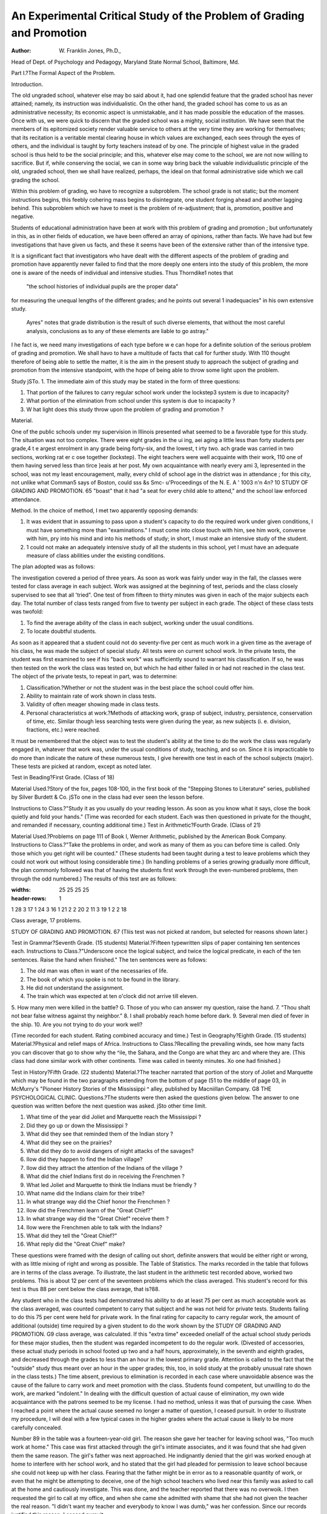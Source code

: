 An Experimental Critical Study of the Problem of Grading and Promotion
========================================================================

:Author: W. Franklin Jones, Ph.D.,

Head of Dept. of Psychology and Pedagogy, Maryland State Normal School, Baltimore, Md.

Part I.?The Formal Aspect of the Problem.

Introduction.

The old ungraded school, whatever else may bo said about it,
had one splendid feature that the graded school has never attained;
namely, its instruction was individualistic. On the other hand,
the graded school has come to us as an administrative necessity;
its economic aspect is unmistakable, and it has made possible the
education of the masses. Once with us, we were quick to discern
that the graded school was a mighty, social institution. We have
seen that the members of its epitomized society render valuable
service to others at the very time they are working for themselves;
that its recitation is a veritable mental clearing house in which
values are exchanged, each sees through the eyes of others, and the
individual is taught by forty teachers instead of by one. The
principle of highest value in the graded school is thus held to be
the social principle; and this, whatever else may come to the
school, we are not now willing to sacrifice. But if, while conserving the social, we can in some way bring back the valuable
individualistic principle of the old, ungraded school, then we shall
have realized, perhaps, the ideal on that formal administrative
side which we call grading the school.

Within this problem of grading, wo have to recognize a subproblem. The school grade is not static; but the moment instructions begins, this feebly cohering mass begins to disintegrate, one
student forging ahead and another lagging behind. This subproblem which we have to meet is the problem of re-adjustment;
that is, promotion, positive and negative.


Students of educational administration have been at work
with this problem of grading and promotion ; but unfortunately in
this, as in other fields of education, we have been offered an array
of opinions, rather than facts. We have had but few investigations
that have given us facts, and these it seems have been of the extensive rather than of the intensive type.

It is a significant fact that investigators who have dealt with
the different aspects of the problem of grading and promotion have
apparently never failed to find that the more deeply one enters
into the study of this problem, the more one is aware of the needs
of individual and intensive studies. Thus Thorndike1 notes that
  "the school histories of individual pupils are the proper data"
for measuring the unequal lengths of the different grades; and he
points out several 1 inadequacies" in his own extensive study.

  Ayres" notes that grade distribution is the result of such diverse
  elements, that without the most careful analysis, conclusions as to
  any of these elements are liable to go astray."


I he fact is, we need many investigations of each type before
w e can hope for a definite solution of the serious problem of
grading and promotion. We shall havo to have a multitude of
facts that call for further study. With 110 thought therefore of
being able to settle the matter, it is the aim in the present study to
approach the subject of grading and promotion from the intensive
standpoint, with the hope of being able to throw some light upon
the problem.

Study jSTo. 1.
The immediate aim of this study may be stated in the form
of three questions:

1. That portion of the failures to carry regular school work under the lockstep3 system is due to incapacity?
2. What portion of the elimination from school under this system is due to incapacity ?
3. W hat light does this study throw upon the problem of grading and promotion ?

Material.

One of the public schools under my supervision in Illinois
presented what seemed to be a favorable type for this study. The
situation was not too complex. There were eight grades in the
ui ing, a\ei aging a little less than forty students per grade,4
t e argest enrolment in any grade being forty-six, and the lowest,
t irty two. ach grade was carried in two sections, working
rat er c ose together (lockstep). The eight teachers were well
acquainte with their work, 110 one of them having served less than
tirce }eais at her post. My own acquaintance with nearly every
ami 3, lepresented in the school, was not my least encouragement,
mally, every child of school age in the district was in attendance ; for this city, not unlike what Comman5 says of Boston, could
sss &s Smc- u\
'Proceedings of the N. E. A ' 1003 n'n 4n? 10
STUDY OF GRADING AND PROMOTION. 65
"boast" that it had "a seat for every child able to attend," and
the school law enforced attendance.

Method.
In the choice of method, I met two apparently opposing
demands:

1. It was evident that in assuming to pass upon a student's capacity to do the required work under given conditions, I must have something more than "examinations." I must come into close touch with him, see him work, converse with him, pry into his mind and into his methods of study; in short, I must make an intensive study of the student.
2. 1 could not make an adequately intensive study of all the students in this school, yet I must have an adequate measure of class abilities under the existing conditions.

The plan adopted was as follows:

The investigation covered a period of three years. As soon
as work was fairly under way in the fall, the classes were tested
for class average in each subject. Work was assigned at the beginning of test, periods and the class closely supervised to see that all
'tried". One test of from fifteen to thirty minutes was given in
each of the major subjects each day. The total number of class
tests ranged from five to twenty per subject in each grade. The
object of these class tests was twofold:

1. To find the average ability of the class in each subject, working under the usual conditions.
2. To locate doubtful students.

As soon as it appeared that a student could not do seventy-five
per cent as much work in a given time as the average of his class,
he was made the subject of special study. All tests were on
current school work. In the private tests, the student was first
examined to see if his "back work" was sufficiently sound to
warrant his classification. If so, he was then tested on the work
the class was tested on, but which he had either failed in or had
not reached in the class test. The object of the private tests, to
repeat in part, was to determine:

1. Classification.?Whether or not the student was in the best place the school could offer him.
2. Ability to maintain rate of work shown in class tests.
3. Validity of often meager showing made in class tests.
4. Personal characteristics at work.?Methods of attacking work, grasp of subject, industry, persistence, conservation of time, etc. Similar though less searching tests were given during the year, as new subjects (i. e. division, fractions, etc.) were reached.

It must be remembered that the object was to test the student's ability at the time to do the work the class was regularly
engaged in, whatever that work was, under the usual conditions of
study, teaching, and so on. Since it is impracticable to do more
than indicate the nature of these numerous tests, I give herewith
one test in each of the school subjects (major). These tests are
picked at random, except as noted later.

Test in Beading?First Grade.
(Class of 18)

Material Used.?Story of the fox, pages 108-100, in the first
book of the "Stepping Stones to Literature" series, published by
Silver Burdett & Co. jSTo one in the class had ever seen the lesson
before.

Instructions to Class.?"Study it as you usually do your
reading lesson. As soon as you know what it says, close the book
quietly and fold your hands." (Time was recorded for each student. Each was then questioned in private for the thought, and
remanded if necessary, counting additional time.)
Test in Arithmetic?Fourth Grade.
(Class of 21)

Material Used.?Problems on page 111 of Book I, Werner
Arithmetic, published by the American Book Company.
Instructions to Class.?"Take the problems in order, and
work as many of them as you can before time is called. Only
those which you get right will be counted." (These students had
been taught during a test to leave problems which they could not
work out without losing considerable time.)
(In handling problems of a series growing gradually more
difficult, the plan commonly followed was that of having the students first work through the even-numbered problems, then through
the odd numbered.) The results of this test are as follows:

.. list-table:: Results
:widths: 25 25 25 25
:header-rows: 1

1   28 3   17
1   24 3   16
1   21 2
2   20 2   11
3   19 1   2
2   18

Class average, 17 problems.

STUDY OF GRADING AND PROMOTION. 67
(Tliis test was not picked at random, but selected for reasons shown later.)

Test in Grammar?Seventh Grade.
(15 students)
Material.?Fifteen typewritten slips of paper containing ten
sentences each.
Instructions to Class.?"Underscore once the logical subject,
and twice the logical predicate, in each of the ten sentences. Raise
the hand when finished."
The ten sentences were as follows:

1. The old man was often in want of the necessaries of life.
2. The book of which you spoke is not to be found in the library.
3. He did not understand the assignment.
4. The train which was expected at ten o'clock did not arrive till eleven.
5. How many men were killed in the battle?
G. Those of you who can answer my question, raise the hand.
7. "Thou shalt not bear false witness against thy neighbor."
8. I shall probably reach home before dark.
9. Several men died of fever in the ship.
10. Are you not trying to do your work well?

(Time recorded for each student. Rating combined accuracy and time.)
Test in Geography?Eighth Grade.
(15 students)
Material.?Physical and relief maps of Africa.
Instructions to Class.?Recalling the prevailing winds, see
how many facts you can discover that go to show why the ^ile,
the Sahara, and the Congo are what they arc and where they are.
(This class had done similar work with other continents.
Time was called in twenty minutes. Xo one had finished.)

Test in History?Fifth Grade.
(22 students)
Material.?The teacher narrated that portion of the story of
Joliet and Marquette which may be found in the two paragraphs
extending from the bottom of page (51 to the middle of page 03,
in McMurry's "Pioneer History Stories of the Mississippi ^ alley,
published by Macniillan Company.
G8 THE PSYCHOLOGICAL CLINIC.
Questions.?The students were then asked the questions given
below. The answer to one question was written before the next
question was asked. jSto other time limit.

1. What time of the year did Joliet and Marquette reach the Mississippi ?
2. Did they go up or down the Mississippi ?
3. What did they see that reminded them of the Indian story ?
4. What did they see on the prairies?
5. What did they do to avoid dangers of night attacks of the savages?
6. IIow did they happen to find the Indian village?
7. IIow did they attract the attention of the Indians of the village ?
8. What did the chief Indians first do in receiving the Frenchmen ?
9. What led Joliet and Marquette to think tlie Indians must be friendly ?
10. What name did the Indians claim for their tribe?
11. In what strange way did the Chief honor the Frenchmen ?
12. IIow did the Frenchmen learn of the "Great Chief?"
13. In what strange way did the "Great Chief" receive them ?
14. IIow were the Frenchmen able to talk with the Indians?
15. What did they tell the "Great Chief?"
16. What reply did the "Great Chief" make?

These questions were framed with the design of calling out
short, definite answers that would be either right or wrong, with
as little mixing of right and wrong as possible.
The Table of Statistics.
The marks recorded in the table that follows are in terms of
the class average. To illustrate, the last student in the arithmetic
test recorded above, worked two problems. This is about 12 per
cent of the seventeen problems which the class averaged. This
student's record for this test is thus 88 per cent below the class
average, that is?88.

Any student who in the class tests had demonstrated his
ability to do at least 75 per cent as much acceptable work as the
class averaged, was counted competent to carry that subject and
he was not held for private tests. Students failing to do this 75
per cent were held for private work. In the final rating for capacity to carry regular work, the amount of additional (outside)
time required by a given student to do the work shown by the
STUDY OF GRADING AND PROMOTION. G9
class average, was calculated. If this "extra time" exceeded onelialf of the actual school study periods for these major studies,
then the student was regarded incompetent to do the regular work.
(Divested of accessories, these actual study periods in school footed
up two and a half hours, approximately, in the seventh and eighth
grades, and decreased through the grades to less than an hour in
the lowest primary grade. Attention is called to the fact that the
"outside" study thus meant over an hour in the upper grades;
this, too, in solid study at the probably unusual rate shown in the
class tests.)
The time absent, previous to elimination is recorded in each
case where unavoidable absence was the cause of the failure to
carry work and meet promotion with the class. Students found
competent, but unwilling to do the work, are marked "indolent."
In dealing with the difficult question of actual cause of elimination, my own wide acquaintance with the patrons seemed to be
my license. I had no method, unless it was that of pursuing the
case. When I reached a point where the actual cause seemed no
longer a matter of question, I ceased pursuit. In order to illustrate my procedure, I will deal with a few typical cases in the
higher grades where the actual cause is likely to be more carefully
concealed.

Number 89 in the table was a fourteen-year-old girl. The
reason she gave her teacher for leaving school was, "Too much
work at home." This case was first attacked through the girl's
intimate associates, and it was found that she had given them the
same reason. The girl's father was next approached. He indignantly denied that the girl was worked enough at home to interfere with her school work, and ho stated that the girl had pleaded
for permission to leave school because she could not keep up with
her class. Fearing that the father might be in error as to a reasonable quantity of work, or even that he might be attempting to
deceive, one of the high school teachers who lived near this family
was asked to call at the home and cautiously investigate. This
was done, and the teacher reported that there was no overwoik.
I then requested the girl to call at my office, and when she came
she admitted with shame that she had not given the teacher the
real reason. "I didn't want my teacher and everybody to know I
was dumb," was her confession. Since our records justified this
reason, I ceased pursuit.

Number 97 was a sixteen-year-old girl. ITer father came to
withdraw her from attendance because "she is too lazy for am use
in school." Tliis mail was an alderman, high spirited, and I feared
he was concealing what he really knew. The girl had come all
the way up through our grades, and the teachers were called on for
opinions. There was not one of the teachers who thought the girl
actually lazy, but the consensus of opinion was that she was only
"a fair worker and very dull in arithmetic." The girl was then
called and asked for a reason. She hesitatingly said, "My father
says I am too lazy." "But what do you say ?" was asked. In
sobs and in fragments came the answer, "I have tried hard to do
my work, but you know I can't." I felt that I did know this, and
I gave my assent.

Number 90 was a thirteen-year-old boy, native born but of
foreign parentage. He had been a good worker in school until
the last year. He left in January, at the end of the sixteenth
week of school. He gave "work" as his reason for leaving. The
coincident facts were noted that lie left school just as soon as the
sixteen weeks school law at that time permitted, and that he would
be fourteen before the beginning of another school year. Our
records showed that this was the third instance of the kind in this
family. The boy really went to work in his brother's harness shop,
and remained at work. The brother stated that the family felt
that the boy knew enough to enable him to "make his way." It
was thus not only evident that the boy actually left school to go to
work, but also that this knowledge that he was to leave was the
cause of his failure to carry his school work. (This case coincides with Falkner's0 findings that some students "anticipate the
fourteenth birthday.

Under the heading, "Reasons for failure," in the table, are
given reasons other than that of incapacity. Records of students
whose failures were due to absence, are not given, since they would
only complicate the records needed. The list contains the names
of the entire number of students who failed to carry school work
during one or more of the three years covered by the investigation.
Absence that could well have been avoided is marked by the
abbreviation "Av." The number after the word "Absence" indicates the approximate number of weeks. Ages in all cases are
computed up to the first of January of the school year in which
the failure occurred.

(Since the number of eliminations from death would not here
alter conclusions, they are not thrown out. Strange though it
mav seem, the school was blamed (bv the girl's father) for the
case of child-marriage; hence the case is allowed to stand.)

All told, forty-nine out of the one hundred and two failures
were due to incapacity; and twenty-seven out of fifty-eight alleged
reasons for leaving school agreed with the actual facts.
Significant Facts Revealed by This Table of Results.

1. About one-half of the failures to carry work in this school under the lockstep system were due to incapacity to do the required work. (49 out of 102.)
2. About one-third of all eliminations were due to incapacity to do the work under existing conditions. (19 out of 58.)
3. Over one-half of all eliminations came from students who had failed to carry their work. (34 out of 58).
4. One out of three failing students left school. (34 out of 102.)
5. One out of thirty-three non-failing students left school. (24 out of 837.)
6. Alleged reasons for leaving school were about as often false as true. (27 out of 58.)

Comparison of Results ivitli Those of Other Investigations.
-----–------------------------------------------------------

We may now compare the results of this study with those of
some of the recent investigations of the extensive types (I know
of no similar investigations of the intensive type; none, at least,
have been published).

Ayres7 found that on the average, death eliminates each year
about three-tenths of one per cent of the students enrolled (27 out
of 1000 in eight years). My tables show four-tenths of one per
cent (4 out of an average enrolment of 313 for three years). The
difference is slight, but the enrolment upon which my figures are
based is too small to offer anything more than a mere comparison
in this respect. Ayres found that "for each 1000 children in the
first grade, no more than 871" reach the eighth grade. My study
shows 803 out of 1000 (122 enrolled in the first grade and 9S in
the eighth). Neither my own figures nor those of Ayres are quite
reliable here, since they arc not based on the history of individual
cases. Ayres found that one-fifth of the students enrolled fail to
be promoted, Thorndike8 found one-seventh, and my figures show
one-ninth (102 out of 9159). As to the number of students lea^ng
school, the results of Ayres and of Thorndike are hardly comparable with my own, since the recent compulsory school attendance
law of Illinois holds the child in school until he is sixteen years
'The Psychological Clinic, Vol. II, pp. 121-133.
?The Psychological Clinic, Vol. Ill, p. 8.
TEE PSYCHOLOGICAL CLINIC.
48
Age.
1st
grade
6?7
8?6
6?6
6?7
6?5
6?8
7?6
7?1
6?5
7?2
7?1
13?6
6?:
6?5
2nd
grade
9?5
7?7
7?9
8?0
8?1
7?5
7?7
14?1
7?6
7?5
3rd
grade
8?5
9?1
8?9
8?6
8?8
8?4
8?7
9?1
11?1
9?4
10?2
4th
grade
11?6
9?5
9?4
10?1
10?2
13?4
13?1
9?5
9?5
10?1
9?6
9?8
9?5
5th
grade
12?7
10?5
10?6
12?8
11?1
10?6
13?4
10?4
10?9
13?8
10?9
11?1
10?6
10?8
12?7
ojs
.5 "Si
?
-35
-50
-37
-34
-37
-51
-35
3
-67
-43
7
-14
-43
_ 2
-37
10
-32
-24
-20
-38
-15
-18
-29
3
-20
-20
-21
' 12
-16
-18
- 3
-78
-12
-18
-4J
-53
-37
-88*
-32
-55
-32
-28
-35
-14
-26
- 8 -55
4 -24
-51 -29
o cs
0) S
IS
S ?
1-J
-38
- 7
-41
4
-38
-34
-43
-51
-23
-38
-54
- 5
-38
-58
-12
-16
-57
-19
-50
-13
(Nervous)
-15
-44
-39
-30
56
50 -31
-12
- 3
-49
-41
-34
-40
-32
-14

Reasons for
failure other
than incapacity.
(Omissions and
'Defective'' mean
incompetent.)
Absence  4
Absence 12
Indolence.
Absence Av
Absence....
Absence A v.
Absence Av.
Absence  8
Absence 11
Absence Av.
Mind Wanderer.
Absence  7
Mind Wanderer.
Absence Av.
Absence  5
Absence 9
Indolence.
Defective.
Absence 4
Absence Av
Defective
-11 Indolence.
-32
Absence
Absence Av.
Absence A v.
, Absence Av.
-30
-48 1
69 Absence 14
... Defective.
... I Absence 6
-12
Absence  9
Absence..
-30 J lndolenco.
-18
9 ' Indolence.
-41
Absence..
8 Indolence.
-40
-42
-i9
-42
Absence  7
\bsence  8
-19 I Indolence.
"8 J
Withdrawn for time.
Elim.
Elim.
Elim.
Elim.
Elim.
Work.
Too old.
Moved away
Eyes bad
Incap.
Incap.
Incap.
Won't study, then must
work.
Elim.
Elim.
Withdrawn for time.
Knows
enough.
Work
Elim. .
Death.
Elim. .
Elim. .
Elim . .
Trv St. Albans
Inappre.
Incap.
Incap.
Can't get nlong with
teacher.
Needed at
homo
Moved away Incap
Incap.
Record of single test.
STUDY OF GRADING AND PROMOTION. 73
Age.
6th
grade
14?6
11?7
13?1
11?G
13?7
13?5
14?1
11?6
13?1
11?5
11?8
14?1
7th
grade
14?0
12?6
13?2
12?8
14?3
12?8
13?3
12?7
12?9
13?2
14?2
12?6
12
14
8th
grade
13?6
13?8
15?1
13?5
14?3
13?6
13?5
16?1
15
13?5
14?9
13?8
13?8
Grade.
Year.
First
Second
Third
-32
-39
6
-20
-24
-12
-11
- 8
-40
-41
-24
-32
-33
-20
-57
-21
-29
M ?3
a 8
SrJ
h)
-38
-22
-17
-45
St. Vitus *
-43
-41
-53
38
-54
4
-54
1
-10
-69
-5i
-72
-35
-10
-29
-43
-37
-26
-14
-83
-39
-28
-56
-23,
-34
-30
- 5
-18
-15
-48
-55
-16
-46
-29
-40
-23
-36
-28
-47
13
- 7
-32
-30
-38
-39
-29
-52
-46
-24

Reasons for
failure other
than incapacity
(Omissions and
'Defective" mean!
incompetent.)
Absence....
Indolence.
Absence Av.
Absence Av.
Absence....
Absence Av.
Indolence
Indolence
Indolence.
Absence 17
Absence  5
Absence Av
Absence 8
Elim
Elim
Elim
Elim
Elim
Elim
Elim
Elim
Elim....
Elim....
Elim
Expelled.
Elim
Elim
Eliin
Better go to
work
Work
Work
Work
Work
Work
Can't keep up
Indolence i Elii
Indolence.
Absence.
Absence Av.
Absence
Incap.
Work.
Work.
Work.
Incap.
Incap.
Incap.
Won't work in school, try
something else.
Work . ..
Work ...
Too lazy
Work ..
Married.
Too much
work at home
Work ....
Too slow
Work
Work
Too lazy ...
Can't keep up
Too slow ...
Elim.
Elim.
Elim.
Elim .
Elim.
Elim
Moved away without
warning
Work.
Incap.
Incap.
Work.
Incap.
Work.
Incap.
Incap.
Work.
Incap.
Incap.
Incap.
Unknown.
CONDENSED STATISTICS FROM THE FOREGOING TABLE.
(with additional facts)
Enrolment.
First Year. Second Year. Third Year.
36
37
39
42
41
42
33
32
302
Enrolled.
302
315
322
939
42
38
42
39
45
43
32
34
Failures.
30
35
37
102
44
40
38
46
40
45
37
32
322
Total.
122
115
119
127
126
Eliminated.
9
130 I 10
102 13
98 H
939 I 58
Carried and
eliminated.
7
10
24
Failed and
eliminated.
10
12
12
34
Total
eliminated.
17
19
22
58
Per cent,
eliminated.
1.6
1.7
2.5
4.0
7.1
7.7
12.8
14.3
6.2
Eliminatedi
for "Incap."
5
6
8
19

Number of deaths, 4. Marriages, 1.
of age unless released after fourteen on a "school and age certificate." (This stringent law went into effect during the third year
of my Illinois research, and the anticipation of it went into effect
at least a year earlier.) Ayres found that "irregular attendance
is accompanied by low percentage of promotions." My own study
fully corroborates this finding, and I also found that failure of
promotion is almost certain to be followed by irregular attendance.
My results also agree with Ayres'9 third conclusion; namely, that
"Low percentage of promotion is a potent factor in bringing about
retardationbut my study goes farther and reveals that under
the lockstep (still the prevailing scheme of classification) something like one-half of all failures to carry grade may be attributed
to inability to do the required work under ordinary conditions.
The fourth conclusion reached by Ayres, namely, that "retardation results in elimination," is also found true in my study; and
my figures reveal that more than half of all eliminations under
the system studied were of students who failed to carry their work.
My table of statistics shows agreement with Thorndike's contention that10 "there is no support whatever in fact for the doctrine that the retarding force is greater in the early than in the
later grades (grade one being left out of the question)." The
striking fact here revealed is that the number of failures is so
non-varying throughout the eight grades. Failure here meant retardation ; and the per cent of failures throughout the eight grades
in order is as follows: 12 per cent, 0 per cent, 10 per cent, 10 per
cent, 12 per cent, 0 per cent, 14 per cent, 13 per cent. The highest
percentages of retardation (the number of over age students who
"carried" their work did not alter the relative per cents given)
are thus found in the seventh, eighth, first and fifth grades. I
believe that as compulsory attendance laws become more rigid, we
shall find no reason to make Thorndike's exception of the first
grade, and this too in spite of the fact that11 "a very important
cause of retardation in the primary grades is inadequate and irregular attendance," as Johnson found in his Pennsylvania studies.
My figures agree with Thorndike's12 findings that the highest
elimination occurs in the grammar grades; but the "greatest increase" in elimination here occurs in the seventh year, thus agreeing with Oornman,13 and not in the sixth or the last grammar grade,
as Thorndike found. It is a significant fact that investigations
?U. S. Bur. of Ed. Bui. No. 4, 1007.
'"The Psychological Clinic, Vol. ill p 2."ft
"Tiif, Psychological Clinic, Vol. Ill, pp. 89-95
"Tf. s. R.,r. of Fil. Bnl, No. 4. 1907
"The Psychological Clinic, Vol. I, p 245
STUDY OF GRADING AND PROMOTION. 75
agree in showing eliminations clustering cliiefly around the seventh
year (sixth, seventh and eighth). It is safe to say that the explanation is to be found in retardation plus the fourteenth year
school law limit.

The causes of eliminations are not clear in Thorndike's study;
in fact causes are difficult to find in studies of the extensive type.
School records are far from reliable here, and we need many intensive studies upon which to base judgment. Thorndike is evidently
correct in his belief that poverty, lack of interest in school work,
and intellectual inability are important causes. My own study
shows that alleged reasons, such as are found in school records,
are as likely to be false as true (27 out of 58 alleged reasons agreed
with the actual) ; that one out of three failing students left school,
and that over one-half of all eliminations came from failures to
carry school work (34 out of 58). I found also that even before
the stringent new compulsory school attendance law went into
effect in Illinois, eliminations as well as attempted eliminations
came almost entirely from students near the fourteenth year age
limit. (The old law in Illinois required but sixteen weeks attendance out of the year; and this was not hard to escape, if we judge
from experience.) This agrees with Falkner's conclusion drawn
from a review of Corn man's study, namely, that "dropping out of
school depends more upon age than upon the degree of advancement in school studies."14
t"L"' ?

Criticism of Systems of Grading and Promotion.
In the light of the foregoing experimental study, we may now
make a critical study of the various systems of grading and promotion which have gained some prominence in educational literature.
First comes the lockstep, at the very mention of which the
school principal seems as ready to fly to arms as the savage does
when his fetich is picked to pieces. But, however we may decry
this time-honored system, and however shrewdly we may study to
find a new name for our minor variations of this primal scheme of
grading, the fact remains that the lockstep is the prevailing system
tli roughout the states.

The Lockslcp Characterized.
The lockstep system works the students of a given grade along
together. If the grade is so large that it is deemed advisable to
"Tiib Psychological Clinic, Vol. II, p. 58.

divide it into any number of classes, the different sections still do
about the same work in about the same time. The characteristic
feature of the lockstep is that the students of a given grade move
forward at about the same rate, hence the term "lockstep."
Criticism of the Lockstep.

Human beings differ enormously in mental capabilities.
What, then, shall we say of the lockstep, which proceeds squarely
on the assumption that students may do about the same quantity
of work in about the same time? It harnesses together forty students, and with little respect for their individual differences, hobbles their legs of progress for eight years. Briefly told, the individual is hardly an individual under this system, but rather onefortieth of a mass. Under the lockstep system?
I. The individual is lost in the mass.

The most serious aim in any system of grading should be,
to group together students who need similar treatment, whatever
that treatment may be. One asks, "How many children should be
given to a teacher?" The answer in interrogative form is, "How
nearly alike from the pedagogic standpoint are the members of the
group or groups which she is to handle?" This is the first and
foremost factor in settling the question of number.15 Forty students of like ability are more easily handled than twenty students
of unlike ability; and the chances of carrying the work are easily
in favor of a student in the better classified group.

Attention is here called to an interesting fact revealed by the
statistics of the foregoing study. If but three-fourths as much
work had been required of the forty-nine students who failed because of incapacity, forty-two (85.7 per cent) of them would have
apparently been able to carry their work. I do not wish to imply
here that they would have done so, but only that in so far as their
records show, they could have been expected to carry their work.
(This statement was fully justified by the number of these students
who remained in this school after the grades were redivided into
two groups each, on the basis of ability.) Coining directly to the
point, a flexible system which, without giving more work to the
teachers, would have divided each of the eight grades in this school
into two groups, on the basis of ability, could have saved most of
these failures, by working the less able students at a rate suited
to their capacity. 1 his fact indicates a second charge against the
lockstep, namely,?

?Soo Cornman. "Size nf ('lasses and School I'rocrcss," Tin: Psychological
Clinic, Vol. Ill, pp. 1'0C-212.
II. It does not classify students so that the teaching may be
readily modified to lit ability.

Again, the forty-nine students recorded as "incompetent,"
gave the teachers in this school more concern than all the other
students (939 students in all enrolled in three years) combined.
The dull students are the teacher's nightmare under this system,
and she is bound to spend an over-proportionate amount of time
trying to keep them from falling behind. Now, education should
not consist mainly in coddling the weak, but rather in freeing the
strong; and any system of classification which requires of the
students more work than many of them can do under existing conditions, is sure to bind the teacher's time and attention upon the
weak students. Hence arises a third charge against the loekstep
system,?

III. It puts the emphasis upon the weak, rather than upon
the strong.

There is another fact related to, yet quite distinct from, the
second charge mentioned, which quite regularly appeared in the
tests given in this study. It may be noted that there were ten students (about half of the class) who made in the arithmetic test previously recorded10 an average of about twenty-one problems. It is
thus evident that the brighter half of this class might well have
done more work in arithmetic than the amount required to fit the
class average. As it has already been shown that the dull stud outs
are usually assigned too much work, so now we are confronted
with the fact that the bright students are assigned too little work.
This is a veritable companion of the loekstep system; hence a
fourth charge against it:

IV. It. does not work the bright students up to their mental
capacity.

Returning now to the arithmetic test, the reader may wonder
why promotion would not have been a reasonable suggestion ior
improving conditions in this class. The fact is, the boy who made
the highest rank in this test was a strong all-round student. He
was a good candidate for promotion, but the "jump of a year >
work" was a bugbear to him and to his parents. Promotion o\ei
a large part of a year's work really does mean a serious struggle,
with a splendid chance of losing a portion of the intervening work.
Hence a fifth charge against the loekstep,?

V. It does not make promotion feasible.
Closely interwoven with the evidence up to this point i* t e
"Boo p. 00.
problem of adjusting the work to class instruction. The teacher
who finds her class made up of students of widely varying abilities,
is at one time tempted to adjust the work to the class average, at
another time to the mode, again to the median, and still again to
the duller half or to the brighter half, but never is she fully
satisfied with any "adjustment" that she can make; for the reason
that it is not an adjustment. Indeed, this study revealed the fact
that in dealing with heterogeneous groups, the assignment of work
may actually not fit a single individual; but instead, the class
may be found to be divided into two groups, one on each side
of the mark aimed at in making the assignment. The point to
be noted here is that the lockstep class is nearly sure to present
abilities represented by a broad surface of frequency, and this
means poor opportunity to make well-adjusted assignments. Hence
a sixth charge against the lockstep,?

VI. It does not facilitate well-adjusted assignments of work.
There is still another fact, distinct yet closely related to the
preceding evidence, to which attention should be called* namely,
the lockstep formally attempts to cast all students?the bright, the
mediocre, and the dull?in the same mold. Now, the school is
an institution whose positive duty it is to emphasize individual
inequalities. 1,uFor the individual, concentration and the highest
development of his own peculiar faculty, is the only prudence.
For the state, it is variety, not uniformity, of intellectual product,
that is needful. It is for the interest of society to make the most
of every useful gift or faculty which any member may fortunately
possess; and it is one of the main advantages of fluent and mobile
democratic society that it is more likely than any other society to
secure the fruition of individual capacities". 18"The ability to
discover people's capacities, lo find situations where they can be
used to advantage, and then give the individual the opportunity
to show his worth, is one of the secrets and necessities of all successful executive work." Measured by this yardstick, the lockstep system falls fearfully short; hence a seventh charge against
it,?

VII. It fails to emphasize individual inequalities.
Referring again to the statistics, the reader may note that
23.5 per cent of the failures to carry work were due to unavoidable
absence. After a legitimate absence of a few weeks, the student,
weakened by sickness perhaps, returns to school, only to find his
"Ex-rresident Eliot, of Harvard University.

"S. C. Parker, Miami University.
grade beyond liis reach. Now the loss of a grade is bad enough,
but that may not be the worst of it, for under the lockstep the
student who loses his grade formally loses a year, perhaps. Sickness steals a few weeks from his schooling, but the lockstep system
steals the remainder of a year. Thus arises an eighth charge
against the lockstep,?

VIII. It gives inadequate opportunity to regain loss due to
absence.

We come now to the question of what responsibility the lockstep has in the matter of failures to carry school work, and this
brings up the most serious charge, probably, that has yet arisen.
The statistics of my study reveal the fact that in forty-nine out
of one hundred, two failures to carry grade work were due to
incapacity. These students simply could not do the amount of
work that their fellows were doing under the given conditions. It
has already been pointed out that had the grades of this school
been divided each into two sections on the basis of ability, then a
small reduction in the amount of work required of the weaker
sections would have made it possible for 85.7 per cent of the
otherwise incapable students to carry their work. (It would
also have been advisable then to increase the amount of work
of the more capable sections.) We may now go one step farther
and say that, whenever it is found expedient to divide a class
into sections, the division should be made on the basis of ability
to do work; and that there should be just as many divisions
as the teaching force can judiciously permit and the conditions
require. This is exactly what the lockstep docs not do. Instead,
it aims to keep the students together, thus if it does anything at
all like giving the stronger portion of the class enough work to do,
or even aims at the class average, it fosters failures among the less
competent students. Hence a ninth charge against the lockstep,?
IX. It fosters failures among the less capable students.

Next comes up the fearful question of elimination from
school. The foregoing statistics show that out of fifty-eight cases
of elimination, covering a period of three years in the given
school, nineteen (33 per cent) left school because they could not
do the quantity of work necessary to maintain class standing. A
very large part of this elimination might have been obviated by
the introduction of a flexible system of grading. A system, such
as would have divided each grade into sections, on the basis of
ability, and then worked each of the sections at the rate indicated
by the new class average or mode or median, would have been
better for both sections, and at the same time it might have saved
something like fonr-fifths of the forty-nine hopeless failures, and
it would have saved fourteen (74 per cent) of the nineteen eliminations due to incapacity. Hence arises a tenth charge against the
lockstep system,?

X. It is responsible for much elimination from school.
Special attention is now called to two students (numbers 7
and 44) in the list, who were victims of worry. They were two
gills, with so generous a share of ambition and persistence that
they could not leave their work partly done. The reader may
note that each had one subject in which she was apparently "born
shoit , }et one (number 44) of these high-pitched little creatures
was actually the leader of her class in all subjects except the fatal
arithmetic. 1 hough unquestionably incompetent to do the amount
of work required of her class in this subject under existing conditions, it was discovered in her first private test that her habits of
studv in this branch were very bad. Everything on her desk had
to be kept in just such a position or she became nervous. She
spent much time in arranging things; and after she had worked a
pro Jem, feaiing there might be an error, she went over the
prob em again and again. (This child's actual ability in arithmetic was, speaking approximately, something like sixty per cent
of the class average; that is?40; but owing to nervous condition
she was not held for further tests in arithmetic, hence definite
grade m same cannot be given.) The other child was simply
, aC in hei reading, and became nervous through worry over
ler i culties. Both of these students were temporarily withdrawn from school as a result of nervous condition. Now, in
justice to the despised lockstep, it should be said that no system of
classification is immune to cases of this kind; yet the lockstep,
a o\c a otheis, is the system under which such students are not
a e to uoik. Hence arises an eleventh charge against the lockstep,? b ?
casily works beyond a safe limit the slow but persistent
student who is prone to worry.

* i^^e^G ^ another consideration which should probably be
\\eij_, ie< inc. Serious arguments are now and then put forward
or cutting down the elementary course of study to six years.
len, too,^ Ave have already thrown out portions of the subject
matter which we are now pleased to call "obsolete." The fact is,
pp. 1 (JS?l'si";' (;iwnvoyd" K " s l! n r?VrCt"'0(1 i0f Elem. Schooling," Ed. Rev., Vol. 25,
Vol. ii4, pp. 384-3'JO. ' ' t'T'liiK the Time hi the Klein. Schools," Ed. Rco.>
there is a strong feeling that in some way we must not only stem
the tide of the eight-year course, which has been stuffed and
"enriched" till we are all threatened with school gout, but that we
must actually cut down the eight years to six or seven. The
several hundred tests covered by this study clearly indicated that
some students ought to complete the course of study for the eight
grades in less than eight years, while others should and some will
take a longer time. It is economic, as regards both time and
expense, that the stronger students be given opportunities to complete work as fast as their mental growth will permit, without
going beyond the point of diminishing returns. We are sadly in
need of facts to show where this point is likely to be, but it is at
least safe to say that it is not the same for all students. Hence a
twelfth charge against the lockstep,?

XII. It stands in the way of shortening the elementary
school period for competent students.
Summary of Criticisms against the Lockstep.
By way of summary, and for convenience of reference, we
have the following twelve indictments against the lockstep system:
I. It loses the individual in the mass.
II. It does not classify students so that treatment may be
readily modified to lit abilities.
11T. It puts the emphasis upon the weak, rather than upon the
strong.
IV. It fails to work the strong students up to their reasonable
limits.
V. It does not make promotion feasible.
VI. It, does not facilitate well-adjusted assignments of work.
VII. It fails to emphasize individual inequalities.
^ III. It gives inadequate opportunity to regain loss due to
absence.
IX. It fosters failures among the less capable students.
X. It is responsible for much elimination from school.
XT. It easily works beyond a safe limit, the slow but persistent
student who is given to worry.
XII. It stands in the way of shortening the elementary school
period for competent students.
Criticism of St/stems A iming to A void the Defects of the Loclstep.
Without exception, the numerous systems of grading and
promotion have arisen through efforts to avoid the defects of t le
82 THE PSYCHOLOGICAL CLINIC.
lockstep system. There are so many of these systems that it will
be found expedient to classify them for treatment under eight
heads:

1. The double promotion system.
2. The double track system.
3. The group system.
4. The double tillage system.
5. The review back system.
G. The concentric work system.
7. The ungraded class, or individual, system.
8. The minimum work system.

The Double Promotion System.

The double promotion system represents probably the first
wide movement to heal lockstep ailments. It grew out of the
feeling that the old annual promotion scheme was an elevated road
system with too few stations; and it set to work to double the
number. No system perhaps has given us so many variations, and
for simplicity and clearness we may deal here with that typical
form which admits two classes a year in the lowest primary grade
and carries them along through the grades about a half year apart.
Unless some further movement toward flexibility is introduced,
this system may be viewed as the lockstep with the unit of work
reduced to the half year. It is clearly a marked improvement over
the lockstep wTith the full year unit of work; the most commendable feature being that promotion, either positive or negative, is
much facilitated by the shorter step. The fact that this typical
form is clearly lockstep, however, with each of the twelve indictments holding against it, though most of them with diminished
force, has led to many complications of this system by mingling
with it some ingredients of the systems yet to be described.
The Double Trade System.

The system popularly known as the double track system has
been in successful operation in a few schools of a few states for a
number of years. Cambridge, Mass., may be taken as an eastern
type of this system, and Portland, Oregon, as a western type. The
difference between these two types lies mainly in the fact that in
Cambridge the plan is used only in the grammar grades, while in
20Portland it holds throughout the grades. In other respects the
two types may well be considered identical. The 21 Cambridge plan
"Portland City School Report. (Any recent year.)
"Cambridge. "Annual Ileport of the School Committee." (Any recent year.)
STUDY OF GRADING AND PROMOTION. 83
is outlined in the city's "Annual Report of the School Committee"
as follows:

"The course of study is divided in two ways: (1) into six
sections; (2) into four sections; each section covering a year's
work. Pupils taking the course in six years are classified in six
grades, called the fourth, fifth, sixth, seventh, eighth, and ninth
grades. Those taking it in four years are classified in four grades,
called grades A, B, C, and D. When pupils are promoted to the
grammar schools they begin the first year's work together. After
two or three months they are separated into two divisions.
"One division advances more rapidly than the other, and
during the year completes one-fourth of the whole course of study.
The other division completes one-sixtli of the course.

"During the second year the pupils in grade B arc in the same
room with the sixth grade. At the beginning of the year they are
five months (one-half the school year) behind those in the sixth
grade. After two or three months, grade B is able to recite with
the sixth grade, and at the end of the year both divisions have
completed one-half the course of study?the one in two years, and
the other in three years. The plan for the last half of the course
is the samo as that for the first half, the grades being known as
the seventh, eighth and ninth in the one case, and as C and D in
the other.

"There are also two ways of completing the course in five
years: (1) any pupil who has completed one-half the course in
two years may, at the end of that time, bo transferred to the
seventh grade, and finish the course in three years; (2) any pupil
who has completed one-half the course in three years may, at the
end of that time, be transferred to grade C, and finish the course
in two years. In both cases the changes can be made without
omitting or repeating any part of the course."

Diagram, of the Double Track Scheme.
1 2 3
Grade A Grade B Grade C Grade D
1 1 1
X
.5
??????   > 6
Fourth Fifth Sixth Seventh Eighth Ninth
grade grade grade grade grade grade
12 3 45

It is to be noted that the double track system aims to classify
students 011 the basis of ability, and then to move the unequally
competent classes forward at rates suited to the different abilities.
No\v, whether 01* not this aim is well carried out, it recognizes and
attempts to proceed 011 the only sound basis for classification;
namely, the ability to do work. The indictments laid against the
lockstep grow pale before this system. The evils pointed out by
six of these indictments are here reduced well-nigh to the minimum ; but there is still much to be desired in the way of removing
charges I, II, V, VI, VII, and VIII. There is one thing which
this system does better than any other system known to educational literature,?it takes cognizance of the meeting points of
classes moving through the course of study at different rates, and
definitely plans to reclassify while on this common ground. Class
disintegration is thus relieved at the zero point of the scale of
promotion. Promotion at other times under this system is about
as feasible, on the whole, as it is under the double promotion
scheme.

The argument that 22"dull students should have a few bright
minds mingled in the classes with them in order to afford stimulation and example," can hardly be regarded as sound. The counterclaim that bright students under the double track scheme continually find their way into the slower classes through promotion,
is equally worthless. Both of these arguments fail to recognize
the most valid principle in classification; namely, the principle of
homogeneity of groups. There is one vital caution that must go
with the double track system, and that caution is: See that no
stigma is attached to the "freight train" classes, and that the
clamor for the privilege of "taking the express" is silenced by a
judicious hand.


The Group System.
In the group system we again meet many variations, though
all may be conveniently subsumed under the three types that
follow.

The St. Louis Plan.
The St. Louis plan was introduced into the schools of St.
Louis, Mo., bv Dr William T. Harris (late commissioner of education), as long ago as 1872. This plan divides a large school into
something like thirty-two classes, representing steps of about onefourth a year's work each, from the first grade to and including
?"The Cambridge Experiment," N. E. A. 181)4, pp. .*{.38, 342.
the eighth. Work is laid out on the basis of the average elass as
determined by experience. Some classes do more than this amount,
others less; but there is no artificial time limit. The work of a
quarter begins at any time of the year. Promotion to the high
school occurs twice a year.

Feasibility of promotion, with all that this implies, is the
strong feature of this plan. It is twice as efficient in this respect
as the double promotion system. Dr Harris was clearly a pioneer
in this field, and long ago he expressed his opinion of the group
system as follows:

23?Thirty classes between the first and eighth years are possible in the large schools in cities. That all cities do not avail
themselves of this possibility is one of the most serious defects
in American supervision."

The Elizabeth Plan.

The 24Elizabeth plan was introduced and successfully operated
for a number of years in the schools of Elizabeth, ]ST. J., by Superintendent William J. Shearer. It is little more than an elaboration of the St. Louis plan. It made from thirty to sixty grade
divisions below the high school. Each division advanced just as
far during the year as the ability of the students enabled them to
do the work well. There was no set amount of work, and no time
fixed for the completion of the course of study. Pupils worked in
small classes in the "essential" branches only.

This scheme evidently intensifies all the commendable features of the St. Louis plan, and puts a little more definite emphasis
upon the adjustment of the quantity of work to the ability of the
students, independent of time limits for completion of the course
of study. The objection may be raised that the scheme is quite
complicated, and that it means so much machinery that (1) it is
not feasible to hand it over to a successor without loss, and (2)
there is likely to be a tendency to worship the machine. In spite
of these objections, however, which are by no means confined to
this system, we must not fail to see in this plan an admirable
move toward reaching the ideal of efficiency in the individual by
attempting to provide for the students largely as individuals, without losing the social principle.
The St. Louis and the Elizabeth plans both lay great stress
on the matter of promotions. It is through promotions that they
aim to give the individual special opportunities to advance as fast
""System of Grading Pupils in St. Louis," Ed. Ucv.. Vol 8. pp. nS7-.189.

""The Elizabeth Plan of Grading," N. K. A., 18!>8, pp. 441-148.
as ability permits. This they do by making a short step from
class to class. Briefly told, their aim is to maintain plastic
groups. This aim is good; yet when we realize that promotion
has in itself no educational value whatever, and that under these
plans promotion can hardly be accomplished without loss in the
"jump", we must concede that both these schemes fall short of an
ideal system of grading. Just what this lack is, may best be
indicated later, in the treatment of the homogeneous group.

The Double Tillage System.

The double tillage system is a New England product. It was
in operation in the grammar grades of 25Woburn, Mass., for a
number of years (1894-190-i), and since this city has given us a
typical form of the system, it will serve our purpose here. (The
plan has been named the "double promotion" system, but this name
is not used here for the reason that it is now misleading.)
By way of introduction, it may be stated that the primary
department in Woburn followed the plastic group scheme, thus
enabling many students to complete the three years' work in less
than the usual time. Beginning with the fourth grade, the "essential features of each year's work were covered during the first
semester of each year. Students who "successfully" accomplish
this Vr01 k, especially in language and in arithmetic, were advanced
to the next higher grade at the semi-annual promotion. Bright
students could thus pass through two grades in one year. During
the second semester, the students who were not advanced (this
meant the main body of the class), now joined by the influx from
the next lower grade, again covered the ground (hence the term
double tillage ) which they had hastily gone over during the first
half of the year, but "in greater detail."

Iheie is little to commend and much to condemn in this
system. Clearly, its aim is to dismiss charges mentioned in indictments III, IV, V, and XII, against the lockstep. This it does,
lit only by going to a fearful extreme that puts the sin on the
ot er side. It may be noted that, carried to its logical conclusion,
this system would present the child to the high school at ten years
of age. It may be advanced as all but proven that this pace must
carry the child beyond the point of diminishing returns. The
aspect of superficiality of the work makes one tremble; the teaching
can surety not be other than mechanical, and the rush under the
burden of the gouty modem curriculum is anything but cortia Grading and Promotion of Pupils," Ed. Rev., Vol. 18, pp. 231-245.
mendable. Then, too, the second time over the ground, in spite of
any theory to the contrary, is bound to mean pure repetition in
the main, rather than work in "greater detail"; for it is to be
noted that this work is new to the considerable number of "bright
students recently promoted to the classes. The system is interesting in that it shows what a desperate attempt has been seriously
made to cure lockstep evils. We can admire the motive, if not
the means and the end.

The Review Bach System.

leather closely related to the double tillage scheme, is the
review back system which seems to have found its most comfortable
home in Iowa. LeMars, in this state, gives us a good type, as
follows:

The class intervals are short, ranging from six to eight weeks
in the primary grades, and from eight to twelve weeks in the
grammar grades. At "''"suitable and varying intervals", each class
is reviewed back to meet the next lower class. At this point, all
students deemed competent, as indicated by the recommendation
of the teachers and not by examination, are excused from review
and promoted to the class reviewing to meet them. The rate of
progress between reviews is determined by the abilities of the
stronger members of the class, since the others are soon to review.
The aim of this system is strikingly similar to that of the
double tillage scheme, though it may be far better worked out.
^ c may concede that it removes the evils mentioned in indictments
111, IV, Y, YIII? aiul XII, against the lockstep. The fact that
the plan provides for reviews at '"""suitable and varying intervals",
&ives us a rather meager basis for the criticism of the system in
general. What the suitable interval is, and how often it comes,
are vital matters to be dealt with as specific instances arise. The
fact that the intergrade intervals are short, may mean improvement
over the double tillage scheme, though this is bv 110 means assured.
(I will state here that T have not found an instance in which the
reviews are so frequent as to virtually reproduce the weaknesses
?f the double tillage system.) We are hardly ready to condemn
the system, however, until we note that "the rate of progress
between reviews is determined by the abilities of the stronger
members of the class"; but here we see the double tillage evils
with the time limit removed. Experience shows that the less the
individual abilities vary in the different classes under this system,

""Prince, "Gradation and Promotion of Pupils," Ed. Iter}., Nol. l.r>, p. -U.
the less the attendant evils. In other words, we have the paradox,
?the less the review back scheme is called into nsc, the better.

The Concentric Work System.

The 27concentric work system has been well worked out in the
schools of Santa Barbara, California. The plan follows the group
system in dividing each grade into three groups, A, B, and C.
These groups work concentrically, A doing the work more intensively than B, and B more intensively than C. In arithmetic, by
way of illustration, the C section works on the more simple relations, perhaps holding rather closely to objective work; B increases
the complexity and abstractness, and A works in a still more
advanced way. Promotion is from section to section, the C becoming B, the B becoming A, and A in turn becoming 0 in the next
higher grade. Promotion normally occurs three times a year.
The system also permits individual promotions, under the usual
group system facilities. Promotion is based on the teacher's judgment. Individual promotion from section to section within the
room, does not necessitate the usual "skipping" of work, but it
merely places the student in a class where he may attack the work
in a more comprehensive way, since he already knows the "compass points and the main highways" of the work.
This system has one strong feature to distinguish it from the
St. Louis plan, but in other respects it may well be considered
identical with that plan, with the number of groups in each room
reduced from four to three. The distinguishing feature referred
to is to be seen in the fact that the concentric scheme of work is
closely related to the spiral method of attacking subjects, and
promotion within a grade, therefore, is not a jump into strange
subject matter, but rather a shift to a point where a deeper view
of familiar subject matter is possible. Since this is made possible
without additional machinery, indeed must reduce the machinery
or else cause the spiral to turn too often, this feature is clearly
commendable.

The Ungraded Class, or Individual, System.
In the so-called ungraded class, or individual, system, we
again meet variety. We have the old familiar ungraded school,
with its multifold classes; the modern ungraded class or ungraded
room, which may be considered a refuge for the misfits under any
svstem, and Mr. Search, in his "Ideal School", has attempted to
give us an individual system based 011 tlie laboratory plan. The
Search scheme was given a short trial in 28Pueblo, Colorado. In
this scheme, the school room takes on the laboratory, rather than
the class room, aspect. The social principle is not lost, but the
class recitation reaches almost to the vanishing point. "Always
busy with advance work", is the watchword Mr. Search sets up.
Batavia, New York, gives us the best type of the individual
system for critical purposes, for the reason that its plan has been
worked out in quite definite detail.

Tlic Batavia System.

The 29Batavia plan aims to give definite place to individual
instruction. This is the keynote. In each of the larger class
rooms, this plan puts 1111 additional teacher, whose function it is
to take any student the moment he begins to lose ground, and bring
him up through individual assistance. It is assumed that this
requires the development of a technique different from that needed
in class instruction, for two reasons:

1. The students are not allowed to ask for aid, but the teacher must discover their weaknesses and take the initiative.
2. All individual instruction must be given by the development method, thus avoiding too much help.

While the "extra teacher" is the ideal plan in this scheme,
this is not demanded in the smaller rooms; indeed, more than onehalf of the Batavia class rooms have but a single teacher. It is
noteworthy that the distinctive demand is that definite place be
given to individual instruction. This is made possible in the oneteacher rooms by what is called a "doubly alternating" program.
In this prpgram, each alternate recitation period is given over to
the individual instruction of the weaker members of the class.
The individual period and the class period thus alternate in each
subject of the program. (First alternation.) Similarly, the individual period in one subject alternates with the class period in the
next subject of the program. (Second alternation.) Under normal
conditions, therefore, two individual periods never come together.
During the individual period, the students assisted are called to
the teacher's desk one at a time, while others work independently
at their desks. Tests, prepared by the superintendent, are given at
the close of each term, and all promotions are made on the basis
of these tests.

This system strives to escape the charges against the lockstep
!sNenroli, "Individual 'JVnolilnir: T'ie pueblo P'm." Ed. Ueiy, Vol. i, pp. 150 170.
?Bngli?y, "Class-room Management," pp. 214-224.
mentioned under indictments I and IX. It may be conceded that
it quite escapes the ninth charge, since it devotes one-half the
teaching effort toward avoiding the usual failures. It escapes the
first indictment in so far as the students receive individual attention. It also meets successfully the tenth indictment.
On the other hand, the third and the seventh indictments
hold against this system with double force, and the fourth is lifted
into bold relief. Double exertions are here put forth in the attempt
to cast students?weak, mediocre, and strong?in the same mold.
No one could criticise this plan for its attempt to help the poor
weak student; but it would be interesting to hear the argument
for placing this increased stress upon the weak, rather than upon
the strong; and doubly interesting to hear the alleged reasons for
reducing to one-half, in the one-teacher rooms, the time of the
teacher to which the bright students are entitled. This is clearly
in violation of the principle of economy, for the time and expense
devoted to the more gifted students would yield far greater returns.
We are altogether too easily deceived by the time-worn argument
that the gifted student, "the genius" perhaps, will "get along
somehow without much teaching." The fact is, the gifted Maud S.
and the brilliant Dan Patch are the ones who need the closest
attention of the skilful mechanic. It is this plug that economy
first abandons. Then, when it comes to reducing the number of
recitation periods in the smaller rooms to one-half, by the "doublyalternating" program scheme, and giving to the weaker students
the time and attention thus wrested from the brightest members we
wonder if the next step will be to rule the bright minds out of
school privileges entirely in so far as the guidance of the teacher
is concerned. Here is a system which has evidently gone to
extremes in the matter of favoring the dull student. It clearly
violates the principle of economy.

It may bo noted that the one-teacher room reveals another
weakness in this scheme. During the individual periods, the
teacher is engaged with one student while all the others in the
room are supposed to be "working independently at their seats".
It is commonly conceded that the study period is one of the most
serious problems confronting us. The teacher who has tried the
plan of spending a half hour instructing students singly at her
desk, with forty others to be kept "engaged at their seats," will
readily conceive the difficulty of supplying independent work,
under such conditions, for forty students of widely varying abilities, to say nothing of the problem of discipline.
Finally, the Batavia plan expressly states that all tests are
prepared by the superintendent, that they are given at the close
of each term, and that all promotions are made on the basis of
these tests. The stated reasons for these tests are (1) to check the
tendency toward "coaching", and (2) to avoid the pernicious influence of "soft pedagogy". Now, were these tests aimed alone at
the teacher's work, they would still be unjustifiable as a means of
protecting the students against poor teaching. It would be putting
the "burden" upon the innocent. The tests are conceded to be
used, however, as a basis for promotion. Now I believe we have
reached the time when we are ready to admit that the teacher who
comes into intimate daily contact with pupils, is far more favorably
situated than the superintendent, to pass sound judgment on the
matter of promotion. We have followed a bad tradition too long
already. A few examination questions can best give but a poor
insight. It is to be hoped that our educative processes produce
real living effects, emotional, volitional, and intellectual, that
cannot be measured in any such simple and formal way. Furthermore, the test, at the end of the term gives us not only the familiar
pernicious cramming, but it puts too great strain upon the child
when he is least able to bear it.

The Minimum Work System.

The minimum work system has been worked out on a broad
basis in Denver, Colorado. The Denver plan30 maintains the half
year interval in the grammar and the high school grades, but
shorter intervals below the grammar grades. Promotion periods
are not fixed in the primary grades, but in the grammar grades
the semi-annual scheme is followed. By the time the grammar
grades are reached, all students are held for definite minimum
requirements. Each room is provided with supplementary sets
of books and a carefully selected reference library of from fifty
to seventy-five volumes. While those students who can hardly
accomplish more than the minimum requirement in a given subject
arc mastering a given assignment in that subject, other students
who are capable of doing more work, yet not quite suitable for
promotion, are, "by a process of natural selection, detaching themselves temporarily from the class" in order to work on studies in
which they are weak, or "for broader or deeper study of topics by
means of reference books, or for gathering illustrative material, or
for following some line of interest approved by the teacher.' T iose
,0I*roc. of N. E. A., 1808, pp. 434-441.
92 THE PSYCHOLOGICAL CLINIC.

who are thus excused are liable at any time to be required to rejoin the class "in order to assist others." The privilege is cancelled
promptly when a satisfactory degree of proficiency is not reached.
A few experiences of this kind make the students cautious, and the
earlier they occur, the better. "The central thought in the system
is individual responsibility".

It may be fairly said that this system, more than any other,
must look to the teacher for its value. The experienced teacher
readily sees what this "personal responsibility" means. We have
all seen teachers who could make a beautiful showing with this
system; we have seen many more who would make a beautiful
failure out of it. The system is commendable on the whole, for
it reveals an admirable attempt to rescue the individual from the
mass; yet withal, it is dangerous, more constantly so than the oneteacher Batavia scheme, since every student will be excused in at
least one study, some of the time. A student who could not be,
would be unhappy indeed.

Beyond the fact that this system may give a good account of
its efforts to remove the charges mentioned in indictments I and
VII, it is claimed that under this plan the students are definitely
trained in the use of reference materials; that there is no hurrying
through the grades; that it evens up the various studies, and that
it enables the teachers to devote time to the less able students without robbing others.
The claim that the system definitely plans to train the students in the use of reference materials, is to be conceded unequally
true, and decreasing in proportion to the scholarship. The "no
hurrying through the grades" claim is to be granted, but this not
only may become a negative weakness, but it certainly tightens the
grip of indictment XII. The claim that it "evens up the various
studies" is clearly true, and this lifts into beautiful prominence the
law of multiple subjects which is given later in the treatment of
the homogeneous group system. The claim that it enables the
teacher to devote more time to the less able students without
robbing others, is a doubtful half-truth. The principle of economy
is more than likely to creep in here as in the Batavia scheme.
For the sake of emphasis, it may be repeated in part that the
strong feature of this system is the definite aim to reach the individual, and the best means of working out this aim is to be seen
in the privilege offered the student to follow out "some line of
interest approved by the teacher". Under skilful management this
may become an invaluable means of cultivating the spirit of "selfSTUDY OF GRADING AND PROMOTION. 93
direction, self-initiative, self-realization, self-perfcction, and selfassertion , which Miinsterberg finds at the basis of American
success.'

The Homogeneous Group System.
There are two principles which must underlie the ideal system
of grading and promotion, whatever that system may be:

1. J lie individuals of the grade are to be socialized.
2. The instruction of the grade is to be individualized.

How now are these apparently contradictory requirements to be
realized ? Were it possible to bring together a group of children
exactly alike from the educational standpoint, it would seem that
our problem had found a solution; for we could then realize our
social principle and yet have the instruction individualized, since
method and material adapted to one would be likewise adapted
to all. Such a group, however, is not at hand. It could afford a
very poor training if it were. Nowhere in society do we find
people exactly alike, and if we could find such similarity it would
be a poor, monotonous society, lacking the wholesome stimulus
which comes from diversity. J t is the diversified society in which
the individual should be trained; and fortunately, nature has
given us nothing else for our schools. The best training is possible
only in a society made up of persons sufficiently alike to enable
them to understand and to sympathize one with another and to
work together for their common good, yet sufficiently unlike to
reveal the advantages and the needs of so working together. Our
problem of grading and promotion, then, is that of selecting from
a highly diversified society, groups of children sufficiently alike
to be similarly treated. We want them just as much alike as we
can get them, since natural conditions are such that there is not
even remote danger of overdoing this selective process. Stated in
other words, the school grades are to be homogeneous groups.
Since human beings are so specialized in abilities, it becomes
a far more different process to select a group of children sufficiently alike in abilities in all the usual school subjects. This
means that in the best system of grading, the group in one subject
is not at all likely to be individually identical with the group in
another subject ; hence the large school, with the larger field of
selection, will continue to have its advantages in grading over the
smaller school.

Apropos of the point brought out in the last paragraph, there
is a working principle, not uncommon in experience, which is
94 THE PSYCHOLOGICAL CLINIC.
worth formulation and definite statement. It may be expressed
as follows:

The Law of Multiple Subjects.
An increase in the number of subjects in the school curriculum, tends to move the average standing of an individual
toward the class average.
Stated in other words, student abilities commonly vary more
in one subject than in the average of all subjects. This means
some relief for the system using the one class for all subjects;
since with many subjects under this system, the student's average
ability is likely to deviate less from the class average than if there
were but one subject.

Furthermore, this variation has an intrinsic basis, with reference both to the individual and to the subjects; therefore, whether
the problem of multiple studies is viewed as a matter of correlation
or of differentiation, the law of multiple subjects remains valid.
Again, it is to be noted that we may have a group of students
equally prepared to attack any given subject matter, say long
division. Such a group we may say is statically homogeneous.
Some of them, however, may be competent to master the processes
far more rapidly than others; that is, the group may not be
dynamically homogeneous. Now it is dynamic homogeneity for
which we are to look, rather than static; though it is the latter
which we have so long sought. With something like static equality
to begin with, the dynamically equal group will in itself take
care of the question of static homogeneity, while such a group
makes it possible to work each student up to the measure of his
ability; and the problem of individual promotion disappears in
the degree in which this condition is reached. All this serves to
show (1) that the matter of grading is far less simple and formal
than is indicated by most of our systems; (2) that personal acquaintance, with adequate insight into our students, is a matter of
far more vital consequence in the problem of grading and promotion than any machine can be, and (3) that the familiar "ten
examination questions" sink to wretched assumption in view of
such a standard.

Ono of the most serious obstacles in the way of effective
grading and promotion is found in the ever ready belief that
there is "a system" which will fit all conditions. The fact is, there
must be about as many variations in a system as there arc schools
to use that system. We need to free ourselves from the notion that
there is a ready-made form of anything that can fit two different
things. It is a matter of common observation that no two schools
move under identical conditions. We must follow the example of
the tailor in first taking a general view, then making definite
measurements, but not forgetting that the skill is shown in the
fact that a little is allowed for here, and a trifle is taken up there,
in order to make the final fit; that is, in order to make the best
adjustment.

The school with an enrolment of eight hundred students in
the eight grades, and the usual teaching force, may effectively
classify its students into homogeneous groups in each subject;
while the school with three hundred students may find its best
adjustment in groups as nearly homogeneous as possible with
reference to all the major subjects. Any system of grading is
bound to grow less effective as the enrolment becomes small; and
in the small school the only permanent rule is to realize the
homonegeous group aim as far as possible with the means at hand.
Perhaps Germany has outdone us in the matter of realizing a
system of grading on the basis of dynamic homogeneity. Dr Sickinger devised and introduced (1899) at Mannheim31 a system that
has since become known as the Mannheim system. It is now used
in Berlin, Leipsic, and other important cities of Germany. The
system is essentially as follows:

The Mannheim System.
Proceeding squarely on the principle that the school must
deal with the child according to his ability and development, four
(or five) parallel courses are offered; namely,?
A, an eight year course for normal pupils to cover in eight
years.
B, a five or six year course for retarded or dull pupils to cover
in eight years.
C, a four year course for sickly and abnormal students to
cover in eight years.
D, an eight year course for very bright students to cover in
three or four years.
To these four courses is added a fifth, E, which is the preparatory school course (for students planning to enter the Gymnasium,
Heal Gymnasium, or Realschule, and who have completed course
D).
Such is the external aspect of the system. When we come to
the inner aspect, we find that in order to carry out the p|an_ 0 *ie
organization, the number of students per teacher is limite as
follows:
"Moses, "Die Ncuorcnnlsntlon der Volksscliule In Mannheim, Zoitsclir. fur
Sclmlgosundlicltspflcpe, XII, 1899.
96 TEE PSYCHOLOGICAL CLINIC.
Under Course A, 40 students.
Under Course B, 15 students.
Under Course C, no limit.
Under Course D, 40 students (smaller number usually
found).

The treatment is modified to suit the needs of the groups,
especial care being taken not to overtax students of groups B and
C. The most experienced teachers are appointed to group C.
It may be noted that the Mannheim system resembles the
double track system, though it offers four distinct tracks (D and E
combine in one), with less shifting back and forth. It undoubtedly
represents the most advanced scheme yet operated on the basis of
dynamic homogeneity. It has its defects, to be sure. Classification is by grade, not by subject; hence the child has to spend most
time on the subject in which he is least competent, and he gives tho
least time to the subject in which he is most gifted. He must
serve his time in each subject. Indeed he may spend more time,
but there is no way to shorten the time of a given subject for a
given individual in a given group. The gap between groups A and
D is far too great; and so here and there we see lockstep symptom?
creeping in. The most that may be said for it is that it is an
advanced step in the right direction.

Summary.

By way of summary it may be said (1) that we have reached
a point in school administration where the lockstep system of
grading and promotion is no longer tenable; (2) that the numerous systems which have arisen in the hope of curing lockstep evils
have accomplished much; yet with full recognition that there are
good factors in all of these systems, it is still very evident that not
only do most of them tend toward machine-like administration, but
that none of them gives us an adequate basis for conserving both
the socialistic and individualistic principles which the present educational movement demands; (3) that these demands cannot be
met in any simple, ready-made way; but (4) that they should be
met by the classification of students into groups just as nearly
homogeneous, both statically and dynamically, as the teaching force
of any school can judiciously permit; and (5) that promotion and
demotion should be based neither wholly nor mainly on the set
examination, but rather on the deliberative judgment of those
who come into daily living touch with the students.
?To be Continued,
